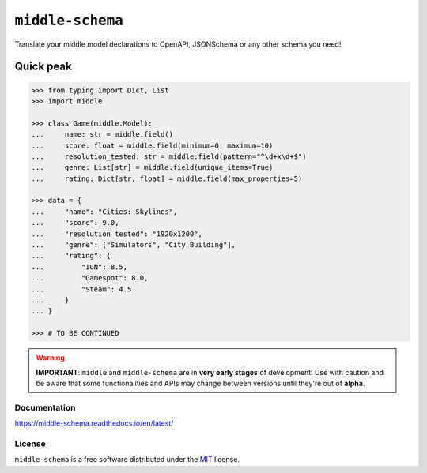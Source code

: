 =================
``middle-schema``
=================

.. start-badges

.. image:: https://img.shields.io/pypi/status/middle-schema.svg
    :alt: PyPI - Status
    :target: https://pypi.org/project/middle-schema/

.. image:: https://img.shields.io/pypi/v/middle-schema.svg
    :alt: PyPI Package latest release
    :target: https://pypi.org/project/middle-schema/

.. image:: https://img.shields.io/pypi/pyversions/middle-schema.svg
    :alt: Supported versions
    :target: https://pypi.org/project/middle-schema/

.. image:: https://travis-ci.org/vltr/middle-schema.svg?branch=master
    :alt: Travis-CI Build Status
    :target: https://travis-ci.org/vltr/middle-schema

.. image:: https://ci.appveyor.com/api/projects/status/github/vltr/middle-schema?branch=master&svg=true
    :alt: AppVeyor Build Status
    :target: https://ci.appveyor.com/project/vltr/middle-schema

.. image:: https://readthedocs.org/projects/middle-schema/badge/?style=flat
    :target: https://readthedocs.org/projects/middle-schema
    :alt: Documentation Status

.. image:: https://codecov.io/github/vltr/middle-schema/coverage.svg?branch=master
    :alt: Coverage Status
    :target: https://codecov.io/github/vltr/middle-schema

.. image:: https://api.codacy.com/project/badge/Grade/6425ac0a119f481bb4f2b269bd7f52fc
    :alt: Codacy Grade
    :target: https://www.codacy.com/app/vltr/middle-schema?utm_source=github.com&amp;utm_medium=referral&amp;utm_content=vltr/middle-schema&amp;utm_campaign=Badge_Grade

.. image:: https://pyup.io/repos/github/vltr/middle-schema/shield.svg
    :target: https://pyup.io/account/repos/github/vltr/middle-schema/
    :alt: Packages status

.. image:: https://img.shields.io/badge/code%20style-black-000000.svg
    :alt: Code style: black
    :target: https://github.com/ambv/black

.. end-badges

Translate your middle model declarations to OpenAPI, JSONSchema or any other schema you need!

Quick peak
----------

.. code-block:: pycon

    >>> from typing import Dict, List
    >>> import middle

    >>> class Game(middle.Model):
    ...     name: str = middle.field()
    ...     score: float = middle.field(minimum=0, maximum=10)
    ...     resolution_tested: str = middle.field(pattern="^\d+x\d+$")
    ...     genre: List[str] = middle.field(unique_items=True)
    ...     rating: Dict[str, float] = middle.field(max_properties=5)

    >>> data = {
    ...     "name": "Cities: Skylines",
    ...     "score": 9.0,
    ...     "resolution_tested": "1920x1200",
    ...     "genre": ["Simulators", "City Building"],
    ...     "rating": {
    ...         "IGN": 8.5,
    ...         "Gamespot": 8.0,
    ...         "Steam": 4.5
    ...     }
    ... }

    >>> # TO BE CONTINUED

.. warning::

    **IMPORTANT**: ``middle`` and ``middle-schema`` are in **very early stages** of development! Use with caution and be aware that some functionalities and APIs may change between versions until they're out of **alpha**.

Documentation
=============

https://middle-schema.readthedocs.io/en/latest/

License
=======

``middle-schema`` is a free software distributed under the `MIT <https://choosealicense.com/licenses/mit/>`_ license.
